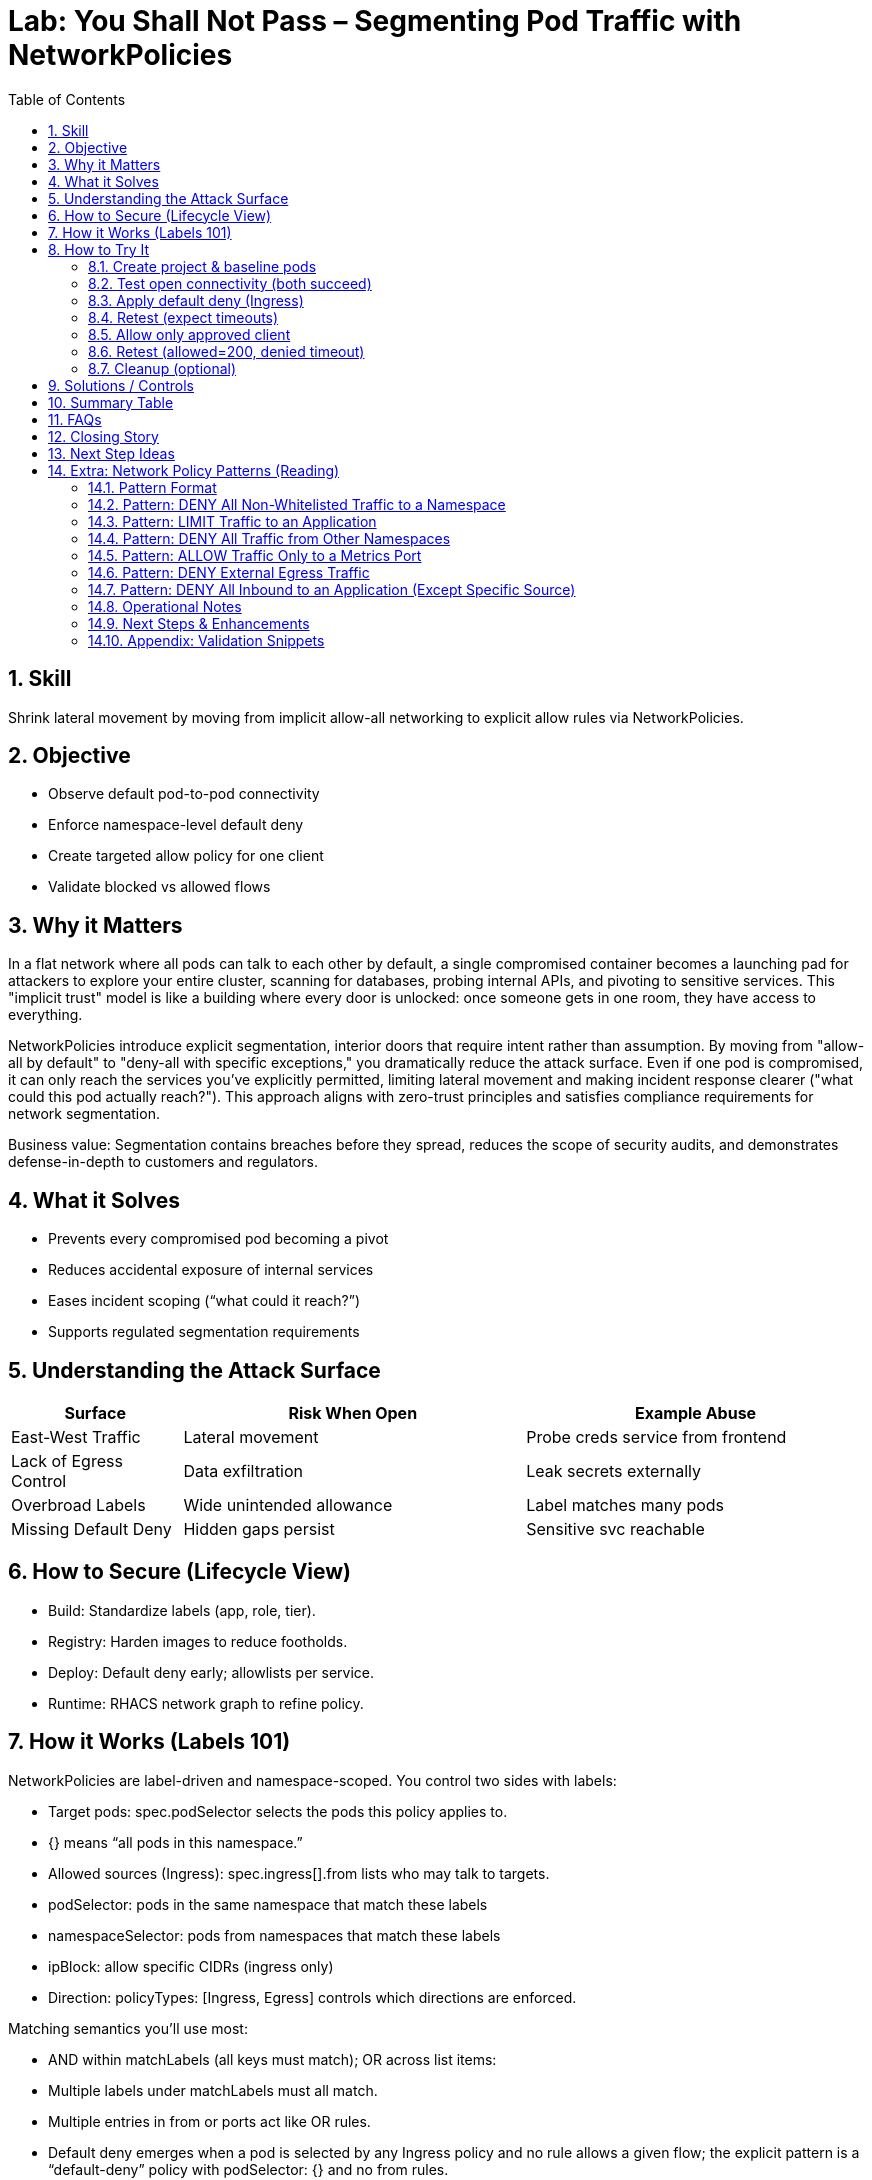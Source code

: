 = Lab: You Shall Not Pass – Segmenting Pod Traffic with NetworkPolicies
:labid: LAB-B4
:cis-summary: "Apply NetworkPolicies so namespaces default deny and only intended pod traffic is allowed."
:mitre-summary: "Prevents lateral movement and internal scanning via default deny plus narrowly scoped allow rules."
:audit-evidence: "Default connectivity works; default-deny blocks both clients; allow policy restores access only for labeled allowed client (200 vs timeout)."
:cis-mitre-codes: '{"cisMapping":{"primary":["5.3.2"]},"mitre":{"techniques":["T1046"],"tactics":["TA0007"],"mitigations":["M1030","M1042"]}}'
:toc:
:sectnums:
:icons: font

== Skill
Shrink lateral movement by moving from implicit allow-all networking to explicit allow rules via NetworkPolicies.

== Objective

* Observe default pod-to-pod connectivity
* Enforce namespace-level default deny
* Create targeted allow policy for one client
* Validate blocked vs allowed flows

== Why it Matters
In a flat network where all pods can talk to each other by default, a single compromised container becomes a launching pad for attackers to explore your entire cluster, scanning for databases, probing internal APIs, and pivoting to sensitive services. This "implicit trust" model is like a building where every door is unlocked: once someone gets in one room, they have access to everything.

NetworkPolicies introduce explicit segmentation, interior doors that require intent rather than assumption. By moving from "allow-all by default" to "deny-all with specific exceptions," you dramatically reduce the attack surface. Even if one pod is compromised, it can only reach the services you've explicitly permitted, limiting lateral movement and making incident response clearer ("what could this pod actually reach?"). This approach aligns with zero-trust principles and satisfies compliance requirements for network segmentation.

Business value: Segmentation contains breaches before they spread, reduces the scope of security audits, and demonstrates defense-in-depth to customers and regulators.

== What it Solves

* Prevents every compromised pod becoming a pivot
* Reduces accidental exposure of internal services
* Eases incident scoping (“what could it reach?”)
* Supports regulated segmentation requirements

== Understanding the Attack Surface
[cols="1,2,2",options="header"]
|===
|Surface | Risk When Open | Example Abuse
|East-West Traffic | Lateral movement | Probe creds service from frontend
|Lack of Egress Control | Data exfiltration | Leak secrets externally
|Overbroad Labels | Wide unintended allowance | Label matches many pods
|Missing Default Deny | Hidden gaps persist | Sensitive svc reachable
|===

== How to Secure (Lifecycle View)
* Build: Standardize labels (app, role, tier).
* Registry: Harden images to reduce footholds.
* Deploy: Default deny early; allowlists per service.
* Runtime: RHACS network graph to refine policy.

== How it Works (Labels 101)
NetworkPolicies are label-driven and namespace-scoped. You control two sides with labels:

- Target pods: spec.podSelector selects the pods this policy applies to.
  - {} means “all pods in this namespace.”
- Allowed sources (Ingress): spec.ingress[].from lists who may talk to targets.
  - podSelector: pods in the same namespace that match these labels
  - namespaceSelector: pods from namespaces that match these labels
  - ipBlock: allow specific CIDRs (ingress only)
- Direction: policyTypes: [Ingress, Egress] controls which directions are enforced.

Matching semantics you’ll use most:

- AND within matchLabels (all keys must match); OR across list items:
  - Multiple labels under matchLabels must all match.
  - Multiple entries in from or ports act like OR rules.
- Default deny emerges when a pod is selected by any Ingress policy and no rule allows a given flow; the explicit pattern is a “default-deny” policy with podSelector: {} and no from rules.

Tip: For cross-namespace access, add namespace labels (e.g., env=clients) and use namespaceSelector with those labels. See “How to Try It” for YAML examples.

== How to Try It

=== Create project & baseline pods
[source,sh]
----
oc new-project b4-netpol-demo
oc create deployment api --image=registry.access.redhat.com/ubi9/python-311 -- python3 -m http.server 8080
oc expose deployment api --port=8080 --target-port=8080
oc run client-allowed --image=registry.access.redhat.com/ubi9/ubi -l role=allowed -- sleep infinity
oc run client-denied  --image=registry.access.redhat.com/ubi9/ubi -l role=denied  -- sleep infinity
SVC=$(oc get svc api -o jsonpath='{.spec.clusterIP}')
----

=== Test open connectivity (both succeed)
[source,sh]
----
oc exec client-allowed -- curl -s -o /dev/null -w '%{http_code}\n' http://$SVC:8080
oc exec client-denied  -- curl -s -o /dev/null -w '%{http_code}\n' http://$SVC:8080
----

[mermaid]
----
flowchart LR

  subgraph P1["No Network Policies"]
    CA1[client-allowed]
    CD1[client-denied]
    API1[api]
    CA1 -->|200| API1
    CD1 -->|200| API1
  end
----

=== Apply default deny (Ingress)
[source,sh]
----
oc apply -f - <<'EOF'
apiVersion: networking.k8s.io/v1
kind: NetworkPolicy
metadata:
  name: default-deny-ingress
spec:
  podSelector: {}
  policyTypes:
  - Ingress
EOF
----

=== Retest (expect timeouts)
[source,sh]
----
oc exec client-allowed -- sh -c "curl -s --max-time 3 -o /dev/null http://$SVC:8080" >/dev/null 2>&1 || echo TIMEOUT
oc exec client-denied  -- sh -c "curl -s --max-time 3 -o /dev/null http://$SVC:8080" >/dev/null 2>&1 || echo TIMEOUT
----

[mermaid]
----
flowchart LR

  subgraph P2["Default Deny Ingress"]
    CA2[client-allowed]
    CD2[client-denied]
    API2[api]
    CA2 -.->|timeout| API2
    CD2 -.->|timeout| API2
  end
----

=== Allow only approved client
[source,sh]
----
oc apply -f - <<'EOF'
apiVersion: networking.k8s.io/v1
kind: NetworkPolicy
metadata:
  name: allow-api-from-allowed
spec:
  podSelector:
    matchLabels:
      app: api
  ingress:
  - from:
    - podSelector:
        matchLabels:
          role: allowed
    ports:
    - protocol: TCP
      port: 8080
  policyTypes:
  - Ingress
EOF
----

=== Retest (allowed=200, denied timeout)
[source,sh]
----
oc exec client-allowed -- curl -s -o /dev/null -w '%{http_code}\n' http://$SVC:8080
oc exec client-denied  -- sh -c "curl -s --max-time 3 -o /dev/null http://$SVC:8080" >/dev/null 2>&1 || echo BLOCKED
----

[mermaid]
----
flowchart LR

  subgraph P3["Allow Specific Client"]
    CA3[client-allowed]
    CD3[client-denied]
    API3[api]
    CA3 -->|200| API3
    CD3 -.->|timeout| API3
  end
----

=== Cleanup (optional)
[source,sh]
----
oc delete project b4-netpol-demo --wait=false
----

== Solutions / Controls

* NetworkPolicies for microsegmentation
* Standard labels as controlled vocabulary
* RHACS network graph for visualization
* Zero trust mindset: default deny + explicit allow

== Summary Table
[cols="1,2,2",options="header"]
|===
|What to Secure | Risk | Control
|East-West Traffic | Lateral expansion | Default deny + allowlist
|Labeling Consistency | Policy gaps | Enforced taxonomy
|High-Sensitivity Services | Data exposure | Targeted ingress policies
|Drift Over Time | Stale rules | Periodic review + RHACS
|===

== FAQs
Do NetworkPolicies block egress by default?:: Only if egress types specified.
Why start with default deny?:: Reveals necessary connections.
Are they node firewalls?:: Enforced at pod interfaces via CNI.
How to avoid label sprawl mistakes?:: Minimal taxonomy: app, role, tier, env.

== Closing Story
Segmentation converts a wide-open warehouse into purposeful rooms; movement remains—but intentional.

== Next Step Ideas

* Add egress example (allow DNS, block external)
* Bundle policies into a single manifest
* Visualize flows pre/post with RHACS

== Extra: Network Policy Patterns (Reading)
The following reference patterns are adapted from docs/network-policies.adoc. Use them to reason about design choices; keep YAML only in the hands-on section above.

=== Pattern Format
Each pattern includes: Explanation, Use Case, Risk (Why it matters), Implementation Checklist, Quick Validation steps.

=== Pattern: DENY All Non-Whitelisted Traffic to a Namespace
[mermaid]
----
flowchart LR
  subgraph ns_other ["namespace other"]
    Blog[app=blog]
  end
  subgraph ns_default ["namespace default"]
    API[app=api]
    Guest[app=guestbook]
  end
  Blog -.-> Guest
  Blog -. ❌ .-> API
  API -. ❌ .-> Guest
----

Explanation:: Only approved cross-namespace flow (blog -> guestbook) is permitted; other cross or internal flows are blocked.
Use Case:: Multi-tenant cluster; restrict which external namespace may call a frontend.
Why it Matters:: Reduces lateral movement between namespaces.
Implementation Checklist::
* NetworkPolicy selecting protected pods (e.g. guestbook)
* Ingress rules with `from` including `namespaceSelector + podSelector` for allowed source
* Specify ports
* `policyTypes: [Ingress]`

=== Pattern: LIMIT Traffic to an Application
[mermaid]
----
flowchart LR
  Coffee[app=coffeeshop\\nrole=api]
  BookAPI[app=bookstore\\nrole=api]
  BookFE[app=bookstore\\nrole=frontend]
  BookAPI -.-> BookFE
  Coffee -. ❌ .-> BookAPI
----
Explanation:: Frontend (role=frontend) may call bookstore API; other APIs denied.
Use Case:: Enforce intra-namespace microservice boundaries.
Why it Matters:: Prevents accidental/malicious service calls to internal APIs.
Implementation Checklist:: podSelector for API pods; ingress from frontend label; restrict ports; `policyTypes: [Ingress]`.

=== Pattern: DENY All Traffic from Other Namespaces
[mermaid]
----
flowchart LR
  subgraph ns_foo ["namespace: foo"]
    FooPod[Any Pod]
  end
  subgraph ns_default ["namespace: default"]
    Web[app=web]
    DB[app=db]
  end
  subgraph ns_bar ["namespace: bar"]
    BarPod[Any Pod]
  end
  Web -.-> DB
  DB -.-> Web
  FooPod -. ❌ .-> Web
  FooPod -. ❌ .-> DB
  BarPod -. ❌ .-> Web
  BarPod -. ❌ .-> DB
----
Explanation:: Only internal namespace communication is permitted.
Use Case:: Tenant isolation; environment boundary.
Why it Matters:: Prevents privilege creep and meets audit separation requirements.
Implementation Checklist:: Policy selecting web & db; ingress limited to same-namespace (no namespaceSelectors) OR selective addition for trusted namespaces.

=== Pattern: ALLOW Traffic Only to a Metrics Port
[mermaid]
----
flowchart LR
  Prom[app=prometheus\\nrole=monitoring]
  subgraph API ["app=api"]
    Metrics[":5000 (metrics)"]
    HTTP[":8000 (http)"]
  end
  Prom -.-> Metrics
  Prom -. ❌ .-> HTTP
----
Explanation:: Prometheus may scrape metrics port; general HTTP port is blocked.
Use Case:: Observability access minimization.
Why it Matters:: Reduces exposure of non-observability endpoints to monitoring credentials.
Implementation Checklist:: Ingress from monitoring pods; allow port 5000 only.

=== Pattern: DENY External Egress Traffic
[mermaid]
----
flowchart LR
  subgraph ns_default ["namespace: default"]
    App1[app=web]
    App2[app=db]
  end
  External[External services / Internet]
  App1 -.-> App2
  App2 -.-> App1
  App1 -. ❌ .-> External
  App2 -. ❌ .-> External
----
Explanation:: Internal communication allowed; outbound to external networks denied.
Use Case:: Regulated workloads (PCI, OT) requiring strict egress control.
Why it Matters:: Prevents data exfiltration and command-and-control callbacks.
Implementation Checklist:: Egress policy; allow only explicit internal destinations (DNS, logging, etc.); `policyTypes: [Egress]`.

=== Pattern: DENY All Inbound to an Application (Except Specific Source)
[mermaid]
----
flowchart LR
  subgraph ns_default ["namespace: default"]
    Web[app=web]
  end
  subgraph ns_foo ["namespace: foo"]
    FooPod[Any Pod]
  end
  AnyOther[Any Pod]
  FooPod -.-> Web
  Web -.-> AnyOther
  Web -. ❌ .-> FooPod
  Web -. ❌ .-> AnyOther
----
Explanation:: Web can make outbound calls but only FooPod can reach it inbound.
Use Case:: Backend reachable only via controlled proxy or connector.
Why it Matters:: Prevents accidental exposure and narrows attack surface.
Implementation Checklist:: Policy selecting web; ingress rule permitting only proxy label; add `policyTypes: [Ingress,Egress]` if controlling both directions.

=== Operational Notes
* Selection Principle: Pods not selected by any policy remain open (all ingress/egress allowed). Once selected, only explicitly allowed traffic passes.
* Namespace Scope: Policies do not cross namespaces without `namespaceSelector`.
* Default Deny Strategy: Add an empty (or minimal) policy selecting pods to shift them into deny-by-default, then add granular policies.

=== Next Steps & Enhancements
Want YAML manifests and test harness? Provide preferred namespace & labels and we can generate ready-to-apply examples plus validation scripts (curl / netcat / exec loops).

=== Appendix: Validation Snippets
[source,sh]
----
# Test an allowed path
oc exec pod/frontend -- curl -s -o /dev/null -w '%{http_code}\n' http://api:8080

# Test a blocked path with timeout fallback
oc exec pod/untrusted -- curl -s --max-time 3 http://api:8080 || echo BLOCKED
----


